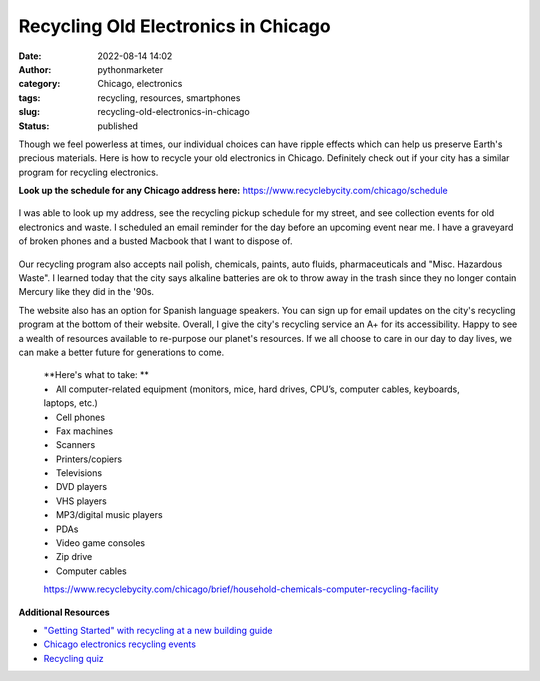 Recycling Old Electronics in Chicago
####################################
:date: 2022-08-14 14:02
:author: pythonmarketer
:category: Chicago, electronics
:tags: recycling, resources, smartphones
:slug: recycling-old-electronics-in-chicago
:status: published

Though we feel powerless at times, our individual choices can have ripple effects which can help us preserve Earth's precious materials. Here is how to recycle your old electronics in Chicago. Definitely check out if your city has a similar program for recycling electronics.

**Look up the schedule for any Chicago address here:** https://www.recyclebycity.com/chicago/schedule

.. figure:: https://pythonmarketer.files.wordpress.com/2022/08/screenshot-2022-08-14-1.32.53-pm.png?w=931
   :alt: 
   :figclass: wp-image-7143

I was able to look up my address, see the recycling pickup schedule for my street, and see collection events for old electronics and waste. I scheduled an email reminder for the day before an upcoming event near me. I have a graveyard of broken phones and a busted Macbook that I want to dispose of.

.. figure:: https://pythonmarketer.files.wordpress.com/2022/08/send-reminder-recycling.png?w=928
   :alt: 
   :figclass: wp-image-7149

Our recycling program also accepts nail polish, chemicals, paints, auto fluids, pharmaceuticals and "Misc. Hazardous Waste". I learned today that the city says alkaline batteries are ok to throw away in the trash since they no longer contain Mercury like they did in the '90s.

The website also has an option for Spanish language speakers. You can sign up for email updates on the city's recycling program at the bottom of their website. Overall, I give the city's recycling service an A+ for its accessibility. Happy to see a wealth of resources available to re-purpose our planet's resources. If we all choose to care in our day to day lives, we can make a better future for generations to come.


   | **Here's what to take: **
   | •   All computer-related equipment (monitors, mice, hard drives, CPU’s, computer cables, keyboards, laptops, etc.)
   | •   Cell phones
   | •   Fax machines
   | •   Scanners
   | •   Printers/copiers
   | •   Televisions
   | •   DVD players
   | •   VHS players
   | •   MP3/digital music players
   | •   PDAs
   | •   Video game consoles
   | •   Zip drive
   | •   Computer cables

   https://www.recyclebycity.com/chicago/brief/household-chemicals-computer-recycling-facility

**Additional Resources**

-  `"Getting Started" with recycling at a new building guide <https://www.recyclebycity.com/chicago/brief/recycling-in-chicago-apartments-and-condos>`__
-  `Chicago electronics recycling events <https://www.recyclebycity.com/chicago/brief/new-residential-electronics-recycling-program>`__
-  `Recycling quiz <https://www.recyclebycity.com/chicago/quiz>`__
